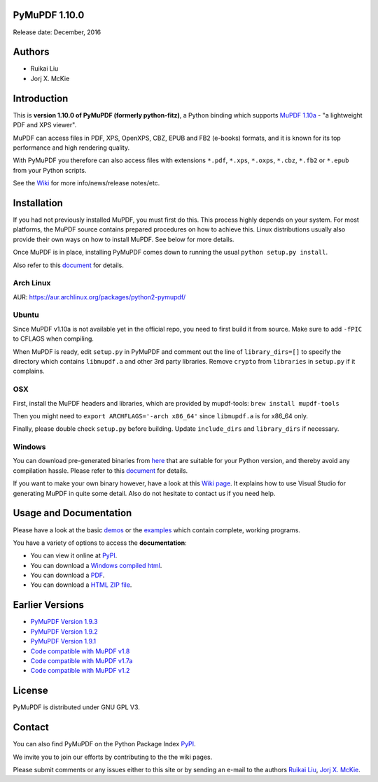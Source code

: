 PyMuPDF 1.10.0
================

Release date: December, 2016

Authors
=======

* Ruikai Liu
* Jorj X. McKie


Introduction
============

This is **version 1.10.0 of PyMuPDF (formerly python-fitz)**, a Python binding which supports `MuPDF 1.10a <http://mupdf.com/>`_ - "a lightweight PDF and XPS viewer".

MuPDF can access files in PDF, XPS, OpenXPS, CBZ, EPUB and FB2 (e-books) formats, and it is known for its top performance and high rendering quality.

With PyMuPDF you therefore can also access files with extensions ``*.pdf``, ``*.xps``, ``*.oxps``, ``*.cbz``, ``*.fb2`` or ``*.epub`` from your Python scripts.

See the `Wiki <https://github.com/rk700/PyMuPDF/wiki>`_ for more info/news/release notes/etc.


Installation
============

If you had not previously installed MuPDF, you must first do this. This process highly depends on your system. For most platforms, the MuPDF source contains prepared procedures on how to achieve this. Linux distributions usually also provide their own ways on how to install MuPDF. See below for more details.

Once MuPDF is in place, installing PyMuPDF comes down to running the usual ``python setup.py install``.

Also refer to this `document <http://pythonhosted.org/PyMuPDF/installation.html>`_ for details.

Arch Linux
----------
AUR: https://aur.archlinux.org/packages/python2-pymupdf/

Ubuntu
------
Since MuPDF v1.10a is not available yet in the official repo, you need to first build it from source. Make sure to add ``-fPIC`` to CFLAGS when compiling.

When MuPDF is ready, edit ``setup.py`` in PyMuPDF and comment out the line of ``library_dirs=[]`` to specify the directory which contains ``libmupdf.a`` and other 3rd party libraries. Remove ``crypto`` from ``libraries`` in ``setup.py`` if it complains.

OSX
---
First, install the MuPDF headers and libraries, which are provided by mupdf-tools: ``brew install mupdf-tools``

Then you might need to ``export ARCHFLAGS='-arch x86_64'`` since ``libmupdf.a`` is for x86_64 only.

Finally, please double check ``setup.py`` before building. Update ``include_dirs`` and ``library_dirs`` if necessary.

Windows
-------
You can download pre-generated binaries from `here <https://github.com/JorjMcKie/PyMuPDF-optional-material/tree/master/binary_setups>`_ that are suitable for your Python version, and thereby avoid any compilation hassle. Please refer to this `document <http://pythonhosted.org/PyMuPDF/installation.html>`_ for details.

If you want to make your own binary however, have a look at this `Wiki page <https://github.com/rk700/PyMuPDF/wiki/Windows-Binaries-Generation>`_. It explains how to use Visual Studio for generating MuPDF in quite some detail. Also do not hesitate to contact us if you need help.

Usage and Documentation
=========================

Please have a look at the basic `demos <https://github.com/rk700/PyMuPDF/tree/master/demo>`_ or the `examples <https://github.com/rk700/PyMuPDF/tree/master/examples>`_ which contain complete, working programs.

You have a variety of options to access the **documentation**:

* You can view it online at `PyPI <http://pythonhosted.org/PyMuPDF/>`_.
* You can download a `Windows compiled html <https://github.com/JorjMcKie/PyMuPDF-optional-material/tree/master/doc/PyMuPDF.chm>`_.
* You can download a `PDF <https://github.com/rk700/PyMuPDF/tree/master/doc/pymupdf.pdf>`_.
* You can download a `HTML ZIP file <https://github.com/rk700/PyMuPDF/tree/master/doc/html.zip>`_.


Earlier Versions
================
* `PyMuPDF Version 1.9.3 <https://github.com/rk700/PyMuPDF/tree/1.9.3>`_

* `PyMuPDF Version 1.9.2 <https://github.com/rk700/PyMuPDF/releases/tag/v1.9.2>`_

* `PyMuPDF Version 1.9.1 <https://github.com/rk700/PyMuPDF/releases/tag/v1.9.1>`_

* `Code compatible with MuPDF v1.8 <https://github.com/rk700/PyMuPDF/releases/tag/v1.8>`_

* `Code compatible with MuPDF v1.7a <https://github.com/rk700/PyMuPDF/releases/tag/v1.7>`_

* `Code compatible with MuPDF v1.2 <https://github.com/rk700/PyMuPDF/releases/tag/v1.2>`_

License
=======

PyMuPDF is distributed under GNU GPL V3.

Contact
=======

You can also find PyMuPDF on the Python Package Index `PyPI <https://pypi.python.org/pypi/PyMuPDF/1.10.0>`_.

We invite you to join our efforts by contributing to the the wiki pages.

Please submit comments or any issues either to this site or by sending an e-mail to the authors
`Ruikai Liu`_, `Jorj X. McKie`_.

.. _Ruikai Liu: lrk700@gmail.com
.. _Jorj X. McKie: jorj.x.mckie@outlook.de
